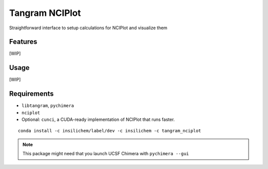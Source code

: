 ===============
Tangram NCIPlot
===============

.. image:: https://img.shields.io/github/release/insilichem/tangram_nciplot.svg
    :target: https://github.com/insilichem/tangram_nciplot

.. image:: https://img.shields.io/github/issues/insilichem/tangram_nciplot.svg
    :target: https://github.com/insilichem/tangram_nciplot/issues

Straightforward interface to setup calculations for NCIPlot and visualize them

Features
========

[WIP]

Usage
=====

[WIP]

Requirements
============

- ``libtangram``, ``pychimera``
- ``nciplot``
- Optional: ``cunci``, a CUDA-ready implementation of NCIPlot that runs faster.

::

    conda install -c insilichem/label/dev -c insilichem -c tangram_nciplot

.. note::

    This package might need that you launch UCSF Chimera with ``pychimera --gui``